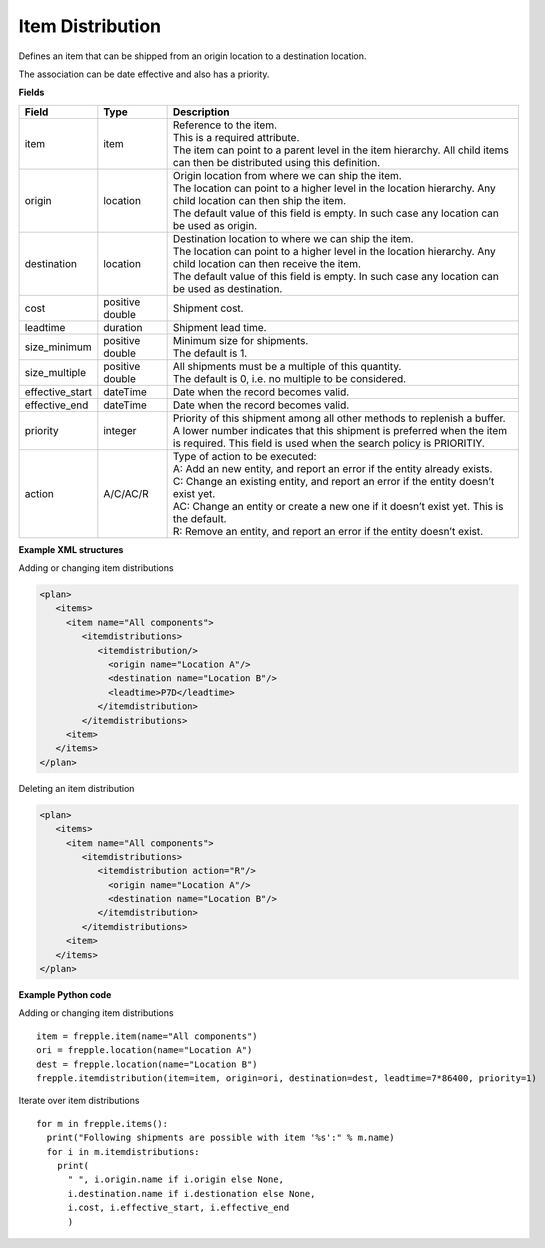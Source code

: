 =================
Item Distribution
=================

Defines an item that can be shipped from an origin location to a destination location.

The association can be date effective and also has a priority.

**Fields**

=============== ================= ===========================================================
Field           Type              Description
=============== ================= ===========================================================
item            item              | Reference to the item.
                                  | This is a required attribute.
                                  | The item can point to a parent level in the item 
                                    hierarchy. All child items can then be distributed using
                                    this definition.
origin          location          | Origin location from where we can ship the item.
                                  | The location can point to a higher level in the location
                                    hierarchy. Any child location can then ship the item.
                                  | The default value of this field is empty. In such case
                                    any location can be used as origin.
destination     location          | Destination location to where we can ship the item.
                                  | The location can point to a higher level in the location
                                    hierarchy. Any child location can then receive the item.
                                  | The default value of this field is empty. In such case
                                    any location can be used as destination.
cost            positive double   Shipment cost.
leadtime        duration          Shipment lead time.
size_minimum    positive double   | Minimum size for shipments.
                                  | The default is 1.
size_multiple   positive double   | All shipments must be a multiple of this quantity.
                                  | The default is 0, i.e. no multiple to be considered.                                  
effective_start dateTime          Date when the record becomes valid.
effective_end   dateTime          Date when the record becomes valid.
priority        integer           | Priority of this shipment among all other methods to
                                    replenish a buffer.
                                  | A lower number indicates that this shipment is preferred
                                    when the item is required. This field is used when the
                                    search policy is PRIORITIY.
action          A/C/AC/R          | Type of action to be executed:
                                  | A: Add an new entity, and report an error if the entity
                                    already exists.
                                  | C: Change an existing entity, and report an error if the
                                    entity doesn’t exist yet.
                                  | AC: Change an entity or create a new one if it doesn’t
                                    exist yet. This is the default.
                                  | R: Remove an entity, and report an error if the entity
                                    doesn’t exist.
=============== ================= ===========================================================

**Example XML structures**

Adding or changing item distributions

.. code-block:: XML

    <plan>
       <items>
         <item name="All components">
            <itemdistributions>
               <itemdistribution/>
                 <origin name="Location A"/>
                 <destination name="Location B"/>
                 <leadtime>P7D</leadtime>
               </itemdistribution>
            </itemdistributions>
         <item>
       </items>
    </plan>

Deleting an item distribution

.. code-block:: XML

    <plan>
       <items>
         <item name="All components">
            <itemdistributions>
               <itemdistribution action="R"/>
                 <origin name="Location A"/>
                 <destination name="Location B"/>
               </itemdistribution>
            </itemdistributions>
         <item>
       </items>
    </plan>

**Example Python code**

Adding or changing item distributions

::

    item = frepple.item(name="All components")
    ori = frepple.location(name="Location A")
    dest = frepple.location(name="Location B")
    frepple.itemdistribution(item=item, origin=ori, destination=dest, leadtime=7*86400, priority=1)

Iterate over item distributions

::

    for m in frepple.items():
      print("Following shipments are possible with item '%s':" % m.name)
      for i in m.itemdistributions:
        print(
          " ", i.origin.name if i.origin else None, 
          i.destination.name if i.destionation else None, 
          i.cost, i.effective_start, i.effective_end
          )
